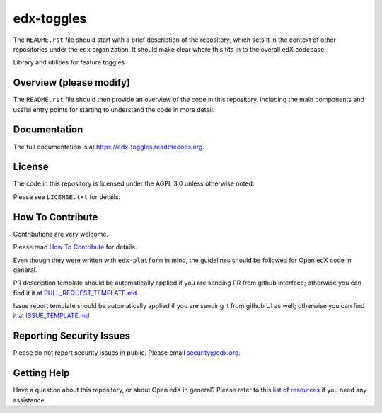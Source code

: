 edx-toggles
=============================

|pypi-badge| |travis-badge| |codecov-badge| |doc-badge| |pyversions-badge|
|license-badge|

The ``README.rst`` file should start with a brief description of the repository,
which sets it in the context of other repositories under the ``edx``
organization. It should make clear where this fits in to the overall edX
codebase.

Library and utilities for feature toggles

Overview (please modify)
------------------------

The ``README.rst`` file should then provide an overview of the code in this
repository, including the main components and useful entry points for starting
to understand the code in more detail.

Documentation
-------------

The full documentation is at https://edx-toggles.readthedocs.org.

License
-------

The code in this repository is licensed under the AGPL 3.0 unless
otherwise noted.

Please see ``LICENSE.txt`` for details.

How To Contribute
-----------------

Contributions are very welcome.

Please read `How To Contribute <https://github.com/edx/edx-platform/blob/master/CONTRIBUTING.rst>`_ for details.

Even though they were written with ``edx-platform`` in mind, the guidelines
should be followed for Open edX code in general.

PR description template should be automatically applied if you are sending PR from github interface; otherwise you
can find it it at `PULL_REQUEST_TEMPLATE.md <https://github.com/edx/edx-toggles/blob/master/.github/PULL_REQUEST_TEMPLATE.md>`_

Issue report template should be automatically applied if you are sending it from github UI as well; otherwise you
can find it at `ISSUE_TEMPLATE.md <https://github.com/edx/edx-toggles/blob/master/.github/ISSUE_TEMPLATE.md>`_

Reporting Security Issues
-------------------------

Please do not report security issues in public. Please email security@edx.org.

Getting Help
------------

Have a question about this repository, or about Open edX in general?  Please
refer to this `list of resources`_ if you need any assistance.

.. _list of resources: https://open.edx.org/getting-help


.. |pypi-badge| image:: https://img.shields.io/pypi/v/edx-toggles.svg
    :target: https://pypi.python.org/pypi/edx-toggles/
    :alt: PyPI

.. |travis-badge| image:: https://travis-ci.org/edx/edx-toggles.svg?branch=master
    :target: https://travis-ci.org/edx/edx-toggles
    :alt: Travis

.. |codecov-badge| image:: http://codecov.io/github/edx/edx-toggles/coverage.svg?branch=master
    :target: http://codecov.io/github/edx/edx-toggles?branch=master
    :alt: Codecov

.. |doc-badge| image:: https://readthedocs.org/projects/edx-toggles/badge/?version=latest
    :target: http://edx-toggles.readthedocs.io/en/latest/
    :alt: Documentation

.. |pyversions-badge| image:: https://img.shields.io/pypi/pyversions/edx-toggles.svg
    :target: https://pypi.python.org/pypi/edx-toggles/
    :alt: Supported Python versions

.. |license-badge| image:: https://img.shields.io/github/license/edx/edx-toggles.svg
    :target: https://github.com/edx/edx-toggles/blob/master/LICENSE.txt
    :alt: License
